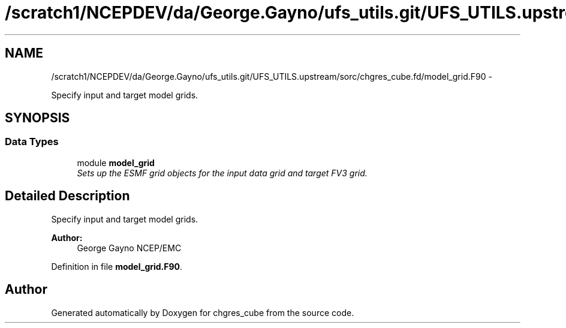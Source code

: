 .TH "/scratch1/NCEPDEV/da/George.Gayno/ufs_utils.git/UFS_UTILS.upstream/sorc/chgres_cube.fd/model_grid.F90" 3 "Wed Mar 13 2024" "Version 1.13.0" "chgres_cube" \" -*- nroff -*-
.ad l
.nh
.SH NAME
/scratch1/NCEPDEV/da/George.Gayno/ufs_utils.git/UFS_UTILS.upstream/sorc/chgres_cube.fd/model_grid.F90 \- 
.PP
Specify input and target model grids\&.  

.SH SYNOPSIS
.br
.PP
.SS "Data Types"

.in +1c
.ti -1c
.RI "module \fBmodel_grid\fP"
.br
.RI "\fISets up the ESMF grid objects for the input data grid and target FV3 grid\&. \fP"
.in -1c
.SH "Detailed Description"
.PP 
Specify input and target model grids\&. 


.PP
\fBAuthor:\fP
.RS 4
George Gayno NCEP/EMC 
.RE
.PP

.PP
Definition in file \fBmodel_grid\&.F90\fP\&.
.SH "Author"
.PP 
Generated automatically by Doxygen for chgres_cube from the source code\&.
